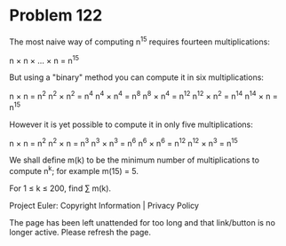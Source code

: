 *   Problem 122

   The most naive way of computing n^15 requires fourteen multiplications:

   n × n × ... × n = n^15

   But using a "binary" method you can compute it in six multiplications:

   n × n = n^2
   n^2 × n^2 = n^4
   n^4 × n^4 = n^8
   n^8 × n^4 = n^12
   n^12 × n^2 = n^14
   n^14 × n = n^15

   However it is yet possible to compute it in only five multiplications:

   n × n = n^2
   n^2 × n = n^3
   n^3 × n^3 = n^6
   n^6 × n^6 = n^12
   n^12 × n^3 = n^15

   We shall define m(k) to be the minimum number of multiplications to
   compute n^k; for example m(15) = 5.

   For 1 ≤ k ≤ 200, find ∑ m(k).

   Project Euler: Copyright Information | Privacy Policy

   The page has been left unattended for too long and that link/button is no
   longer active. Please refresh the page.
